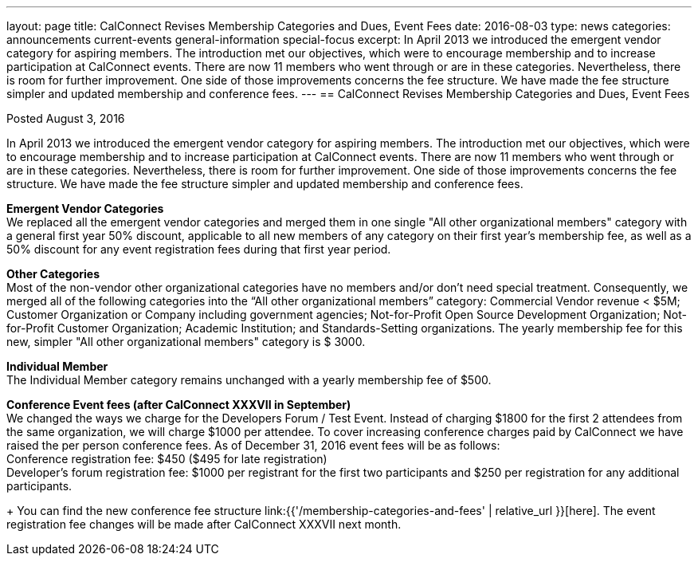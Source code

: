 ---
layout: page
title: CalConnect Revises Membership Categories and Dues, Event Fees
date: 2016-08-03
type: news
categories: announcements current-events general-information special-focus
excerpt: In April 2013 we introduced the emergent vendor category for aspiring members. The introduction met our objectives, which were to encourage membership and to increase participation at CalConnect events. There are now 11 members who went through or are in these categories. Nevertheless, there is room for further improvement. One side of those improvements concerns the fee structure. We have made the fee structure simpler and updated membership and conference fees.
---
== CalConnect Revises Membership Categories and Dues, Event Fees

Posted August 3, 2016 

In April 2013 we introduced the emergent vendor category for aspiring members. The introduction met our objectives, which were to encourage membership and to increase participation at CalConnect events. There are now 11 members who went through or are in these categories. Nevertheless, there is room for further improvement. One side of those improvements concerns the fee structure. We have made the fee structure simpler and updated membership and conference fees.

*Emergent Vendor Categories* +
We replaced all the emergent vendor categories and merged them in one single "All other organizational members" category with a general first year 50% discount, applicable to all new members of any category on their first year's membership fee, as well as a 50% discount for any event registration fees during that first year period.

*Other Categories* +
Most of the non-vendor other organizational categories have no members and/or don't need special treatment. Consequently, we merged all of the following categories into the "`All other organizational members`" category: Commercial Vendor revenue < $5M; Customer Organization or Company including government agencies; Not-for-Profit Open Source Development Organization; Not-for-Profit Customer Organization; Academic Institution; and Standards-Setting organizations. 
The yearly membership fee for this new, simpler "All other organizational members" category is $ 3000.

*Individual Member* +
The Individual Member category remains unchanged with a yearly membership fee of $500.

*Conference Event fees (after CalConnect XXXVII in September)* +
We changed the ways we charge for the Developers Forum / Test Event. Instead of charging $1800 for the first 2 attendees from the same organization, we will charge $1000 per attendee. To cover increasing conference charges paid by CalConnect we have raised the per person conference fees. As of December 31, 2016 event fees will be as follows: +
Conference registration fee: $450 ($495 for late registration) +
Developer's forum registration fee: $1000 per registrant for the first two participants and $250 per registration for any additional participants.

+
You can find the new conference fee structure link:{{'/membership-categories-and-fees' | relative_url }}[here]. The event registration fee changes will be made after CalConnect XXXVII next month.


